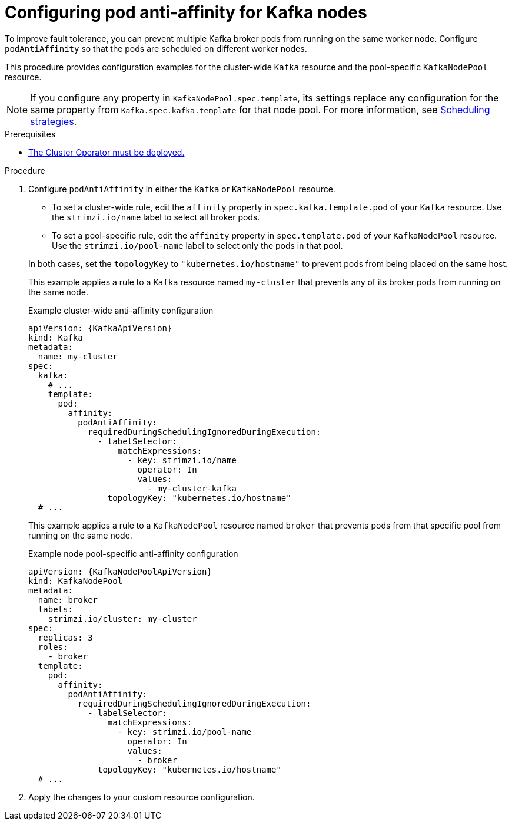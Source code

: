 :_mod-docs-content-type: PROCEDURE

// Module included in the following assemblies:
//
// assembly-scheduling.adoc

[id='proc-scheduling-brokers-on-different-worker-nodes-{context}']
= Configuring pod anti-affinity for Kafka nodes

[role="_abstract"]
To improve fault tolerance, you can prevent multiple Kafka broker pods from running on the same worker node.
Configure `podAntiAffinity` so that the pods are scheduled on different worker nodes. 

This procedure provides configuration examples for the cluster-wide `Kafka` resource and the pool-specific `KafkaNodePool` resource.

NOTE: If you configure any property in `KafkaNodePool.spec.template`, its settings replace any configuration for the same property from `Kafka.spec.kafka.template` for that node pool.
For more information, see xref:affinity-{context}[Scheduling strategies].

.Prerequisites

* xref:deploying-cluster-operator-str[The Cluster Operator must be deployed.]  

.Procedure

. Configure `podAntiAffinity` in either the `Kafka` or `KafkaNodePool` resource.
+
--
* To set a cluster-wide rule, edit the `affinity` property in `spec.kafka.template.pod` of your `Kafka` resource. 
Use the `strimzi.io/name` label to select all broker pods.
* To set a pool-specific rule, edit the `affinity` property in `spec.template.pod` of your `KafkaNodePool` resource. 
Use the `strimzi.io/pool-name` label to select only the pods in that pool.
--
+
In both cases, set the `topologyKey` to `"kubernetes.io/hostname"` to prevent pods from being placed on the same host.
+
This example applies a rule to a `Kafka` resource named `my-cluster` that prevents any of its broker pods from running on the same node.
+
.Example cluster-wide anti-affinity configuration
[source,yaml,subs="+attributes"]
----
apiVersion: {KafkaApiVersion}
kind: Kafka
metadata:
  name: my-cluster
spec:
  kafka:
    # ...
    template:
      pod:
        affinity:
          podAntiAffinity:
            requiredDuringSchedulingIgnoredDuringExecution:
              - labelSelector:
                  matchExpressions:
                    - key: strimzi.io/name
                      operator: In
                      values:
                        - my-cluster-kafka
                topologyKey: "kubernetes.io/hostname"
  # ...
----
+
This example applies a rule to a `KafkaNodePool` resource named `broker` that prevents pods from that specific pool from running on the same node.
+
.Example node pool-specific anti-affinity configuration
[source,yaml,subs="+attributes"]
----
apiVersion: {KafkaNodePoolApiVersion}
kind: KafkaNodePool
metadata:
  name: broker
  labels:
    strimzi.io/cluster: my-cluster
spec:
  replicas: 3
  roles:
    - broker
  template:
    pod:
      affinity:
        podAntiAffinity:
          requiredDuringSchedulingIgnoredDuringExecution:
            - labelSelector:
                matchExpressions:
                  - key: strimzi.io/pool-name
                    operator: In
                    values:
                      - broker
              topologyKey: "kubernetes.io/hostname"
  # ...
----

. Apply the changes to your custom resource configuration.